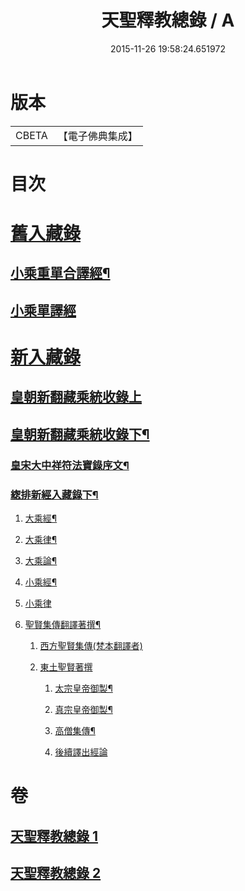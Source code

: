 #+TITLE: 天聖釋教總錄 / A
#+DATE: 2015-11-26 19:58:24.651972
* 版本
 |     CBETA|【電子佛典集成】|

* 目次
* [[file:KR6s0099_001.txt::001-0661b2][舊入藏錄]]
** [[file:KR6s0099_001.txt::001-0661b3][小乘重單合譯經¶]]
** [[file:KR6s0099_001.txt::0671a5][小乘單譯經]]
* [[file:KR6s0099_002.txt::002-0673b1][新入藏錄]]
** [[file:KR6s0099_002.txt::002-0673b1][皇朝新翻藏乘統收錄上]]
** [[file:KR6s0099_002.txt::0680b2][皇朝新翻藏乘統收錄下¶]]
*** [[file:KR6s0099_002.txt::0680b3][皇宋大中祥符法寶錄序文¶]]
*** [[file:KR6s0099_002.txt::0682a6][緫排新經入藏錄下¶]]
**** [[file:KR6s0099_002.txt::0682b2][大乘經¶]]
**** [[file:KR6s0099_002.txt::0695a7][大乘律¶]]
**** [[file:KR6s0099_002.txt::0695a9][大乘論¶]]
**** [[file:KR6s0099_002.txt::0696a3][小乘經¶]]
**** [[file:KR6s0099_002.txt::0699a12][小乘律]]
**** [[file:KR6s0099_002.txt::0699b13][聖賢集傳翻譯著撰¶]]
***** [[file:KR6s0099_002.txt::0699b13][西方聖賢集傳(梵本翻譯者)]]
***** [[file:KR6s0099_002.txt::0701b13][東土聖賢著撰]]
****** [[file:KR6s0099_002.txt::0702a6][太宗皇帝御製¶]]
****** [[file:KR6s0099_002.txt::0702b12][真宗皇帝御製¶]]
****** [[file:KR6s0099_002.txt::0703a4][高僧集傳¶]]
****** [[file:KR6s0099_002.txt::0703b7][後續譯出經論]]
* 卷
** [[file:KR6s0099_001.txt][天聖釋教總錄 1]]
** [[file:KR6s0099_002.txt][天聖釋教總錄 2]]
